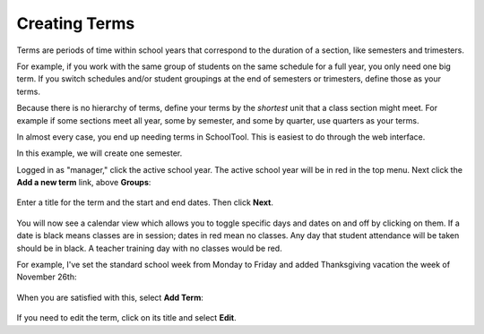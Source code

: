.. _terms:

Creating Terms
==============

Terms are periods of time within school years that correspond to the duration of a section, like semesters and trimesters.  

For example, if you work with the same group of students on the same schedule for a full year, you only need one big term.  If you switch schedules and/or student groupings at the end of semesters or trimesters, define those as your terms.

Because there is no hierarchy of terms, define your terms by the *shortest* unit that a class section might meet.  For example if some sections meet all year, some by semester, and some by quarter, use quarters as your terms.

In almost every case, you end up needing terms in SchoolTool.  This is easiest to do through the web interface.

In this example, we will create one semester.

Logged in as "manager," click the active school year.  The active school year will be in red in the top menu.  Next click the **Add a new term** link, above **Groups**:

   .. image:: images/empty-terms.png

Enter a title for the term and the start and end dates. Then click **Next**.

   .. image:: images/term-add.png

You will now see a calendar view which allows you to toggle specific days and dates on and off by clicking on them.  If a date is black means classes are in session; dates in red mean no classes.  Any day that student attendance will be taken should be in black.  A teacher training day with no classes would be red.  

For example, I've set the standard school week from Monday to Friday and added Thanksgiving vacation the week of November 26th:

   .. image:: images/term-daily.png

When you are satisfied with this, select **Add Term**:

   .. image:: images/term-added.png

If you need to edit the term, click on its title and select **Edit**.




